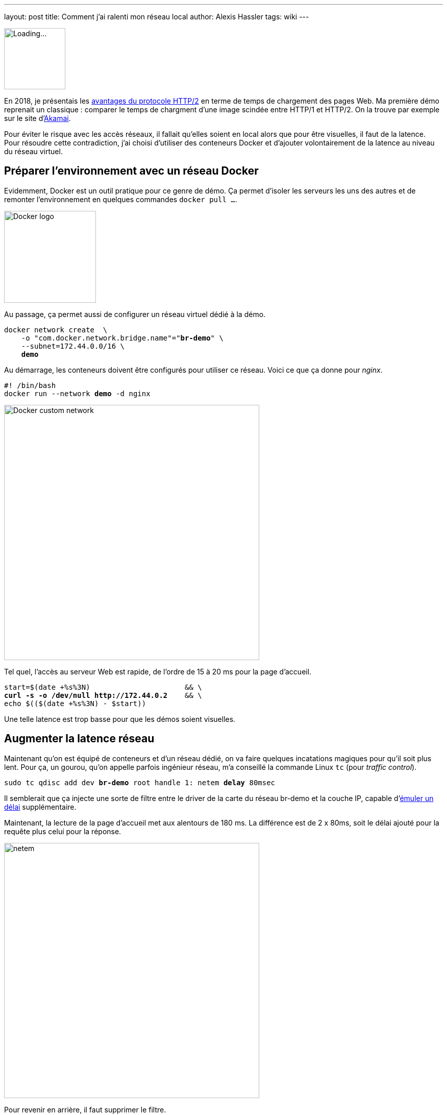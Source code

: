 ---
layout: post
title: Comment j'ai ralenti mon réseau local
author: Alexis Hassler
tags: wiki
---

[.right]
image::/images/network/loading.gif[Loading..., 120]

En 2018, je présentais les https://prez.sewatech.fr/http2/[avantages du protocole HTTP/2] en terme de temps de chargement des pages Web.
Ma première démo reprenait un classique : comparer le temps de chargment d'une image scindée entre HTTP/1 et HTTP/2.
On la trouve par exemple sur le site d'https://http2.akamai.com/demo[Akamai].

Pour éviter le risque avec les accès réseaux, il fallait qu'elles soient en local alors que pour être visuelles, il faut de la latence.
Pour résoudre cette contradiction, j'ai choisi d'utiliser des conteneurs Docker et d'ajouter volontairement de la latence au niveau du réseau virtuel.
//<!--more-->

== Préparer l'environnement avec un réseau Docker

Evidemment, Docker est un outil pratique pour ce genre de démo.
Ça permet d'isoler les serveurs les uns des autres et de remonter l'environnement en quelques commandes `docker pull ...`.

[.center]
image::/images/docker/logo-engine.png[Docker logo, 180]

Au passage, ça permet aussi de configurer un réseau virtuel dédié à la démo.

[source, subs="verbatim,quotes"]
----
docker network create  \
    -o "com.docker.network.bridge.name"="**br-demo**" \
    --subnet=172.44.0.0/16 \
    **demo**
----

Au démarrage, les conteneurs doivent être configurés pour utiliser ce réseau.
Voici ce que ça donne pour _nginx_.

[source, subs="verbatim,quotes"]
----
#! /bin/bash
docker run --network **demo** -d nginx
----

[.center]
image::/images/docker/network-custom.svg[Docker custom network, 500]

Tel quel, l'accès au serveur Web est rapide, de l'ordre de 15 à 20 ms pour la page d'accueil.

[source, subs="verbatim,quotes"]
----
start=$(date +%s%3N)                      && \
**curl -s -o /dev/null http://172.44.0.2**    && \
echo $(($(date +%s%3N) - $start))
----

Une telle latence est trop basse pour que les démos soient visuelles.

== Augmenter la latence réseau

Maintenant qu'on est équipé de conteneurs et d'un réseau dédié, on va faire quelques incatations magiques pour qu'il soit plus lent.
Pour ça, un gourou, qu'on appelle parfois ingénieur réseau, m'a conseillé la commande Linux `tc` (pour _traffic control_).

[source, subs="verbatim,quotes"]
----
sudo tc qdisc add dev **br-demo** root handle 1: netem **delay** 80msec
----

Il semblerait que ça injecte une sorte de filtre entre le driver de la carte du réseau br-demo et la couche IP, capable d'https://wiki.linuxfoundation.org/networking/netem#emulating_wide_area_network_delays[émuler un délai] supplémentaire.

Maintenant, la lecture de la page d'accueil met aux alentours de 180 ms.
La différence est de 2 x 80ms, soit le délai ajouté pour la requête plus celui pour la réponse.

[.center]
image::/images/network/netem.svg[netem, 500]

Pour revenir en arrière, il faut supprimer le filtre.

[source, subs="verbatim,quotes"]
----
sudo tc qdisc **del** dev br-demo root netem
----

== Brider le débit

Habituellement, le débit est un facteur plus important que la latence pour tester les applications.

[source, subs="verbatim,quotes"]
----
sudo tc qdisc add dev **br-demo** root handle 1: netem **rate** 10MBit
----

On peut aussi cumuler les deux contraintes.

[source, subs="verbatim,quotes"]
----
sudo tc qdisc add dev **br-demo** root handle 1: netem **delay** 80msec **rate** 10MBit
----

Et la technique peut aussi être appliquée à localhost.

[source, subs="verbatim,quotes"]
----
sudo tc qdisc add dev **lo** root handle 1: netem **delay** 80msec **rate** 10MBit
----

Voilà, c'est bizarre de faire tous ces efforts pour ralentir le réseau.
Mais c'est pour la bonne cause.
En ralentissant un réseau local à la machine, son comportement ressemble à un réseau distant et rend les tests locaux plus crédibles.

== Référence

* https://bencane.com/2012/07/16/tc-adding-simulated-network-latency-to-your-linux-server/[Adding simulated network latency to your Linux server] par Benjamin Cane
* https://wiki.linuxfoundation.org/networking/netem[netem] par The Linux Foundation